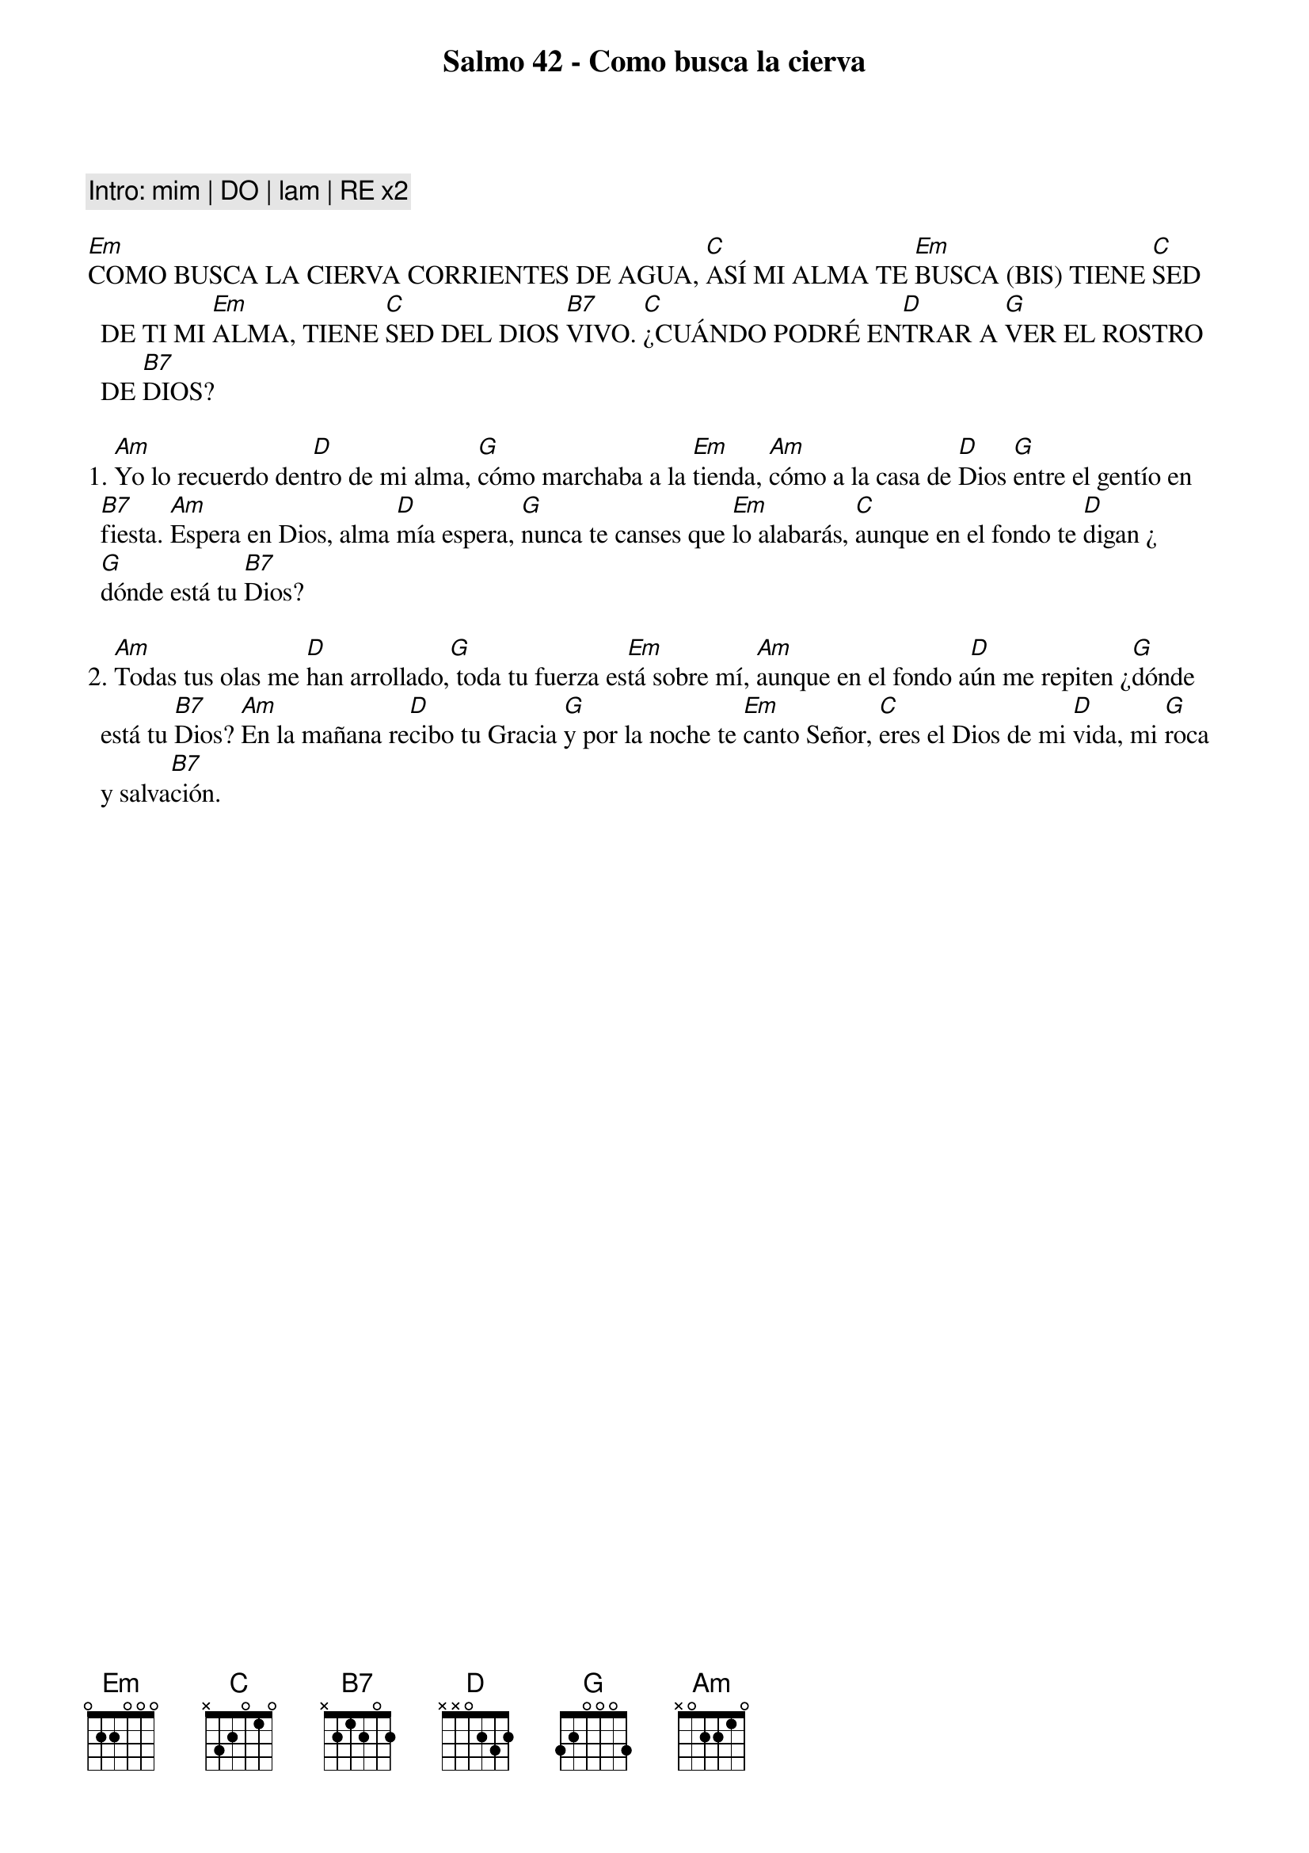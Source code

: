 
{title: Salmo 42 - Como busca la cierva}
{artist: Belén Raigal, nsc}
{key: Em}
{capo: 2}

{comment: Intro: mim | DO | lam | RE x2}

[Em]COMO BUSCA LA CIERVA CORRIENTES DE AGUA, [C]ASÍ MI ALMA TE [Em]BUSCA (BIS) TIENE [C]SED DE TI MI [Em]ALMA, TIENE [C]SED DEL DIOS [B7]VIVO. [C]¿CUÁNDO PODRÉ EN[D]TRAR A [G]VER EL ROSTRO DE [B7]DIOS? 

1. [Am]Yo lo recuerdo den[D]tro de mi alma, [G]cómo marchaba a la [Em]tienda, [Am]cómo a la casa de [D]Dios [G]entre el gentío en [B7]fiesta. [Am]Espera en Dios, alma [D]mía espera, [G]nunca te canses que [Em]lo alabarás, [C]aunque en el fondo te [D]digan ¿[G]dónde está tu [B7]Dios? 

2. [Am]Todas tus olas me [D]han arrollado,[G] toda tu fuerza es[Em]tá sobre mí, [Am]aunque en el fondo a[D]ún me repiten ¿[G]dónde está tu [B7]Dios? [Am]En la mañana re[D]cibo tu Gracia [G]y por la noche te [Em]canto Señor, [C]eres el Dios de mi [D]vida, mi [G]roca y salva[B7]ción.
